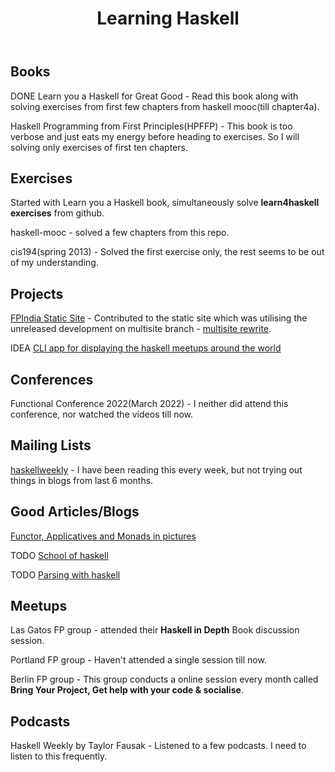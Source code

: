 #+title: Learning Haskell

** Books

***** DONE Learn you a Haskell for Great Good - Read this book along with solving exercises from first few chapters from haskell mooc(till chapter4a).

***** Haskell Programming from First Principles(HPFFP) - This book is too verbose and just eats my energy before heading to exercises. So I will solving only exercises of first ten chapters.

** Exercises

***** Started with Learn you a Haskell book, simultaneously solve *learn4haskell exercises* from github.
***** haskell-mooc - solved a few chapters from this repo.
***** cis194(spring 2013) - Solved the first exercise only, the rest seems to be out of my understanding.

** Projects

***** [[https://github.com/fpindia/fpindia-site][FPIndia Static Site]] - Contributed to the static site which was utilising the unreleased development on multisite branch - [[https://github.com/EmaApps/ema/pull/81][multisite rewrite]].
***** IDEA [[https://github.com/udaycruise2903/ideas/issues/1][CLI app for displaying the haskell meetups around the world]]

** Conferences

***** Functional Conference 2022(March 2022) - I neither did attend this conference, nor watched the videos till now.

** Mailing Lists

***** [[https://haskellweekly.news/][haskellweekly]] - I have been reading this every week, but not trying out things in blogs from last  6 months.

** Good Articles/Blogs

***** [[https://adit.io/posts/2013-04-17-functors,_applicatives,_and_monads_in_pictures.html][Functor, Applicatives and Monads in pictures]]
***** TODO [[https://www.schoolofhaskell.com/school/starting-with-haskell/basics-of-haskell][School of haskell]]
***** TODO [[https://serokell.io/blog/lexing-with-alex][Parsing with haskell]]

** Meetups

***** Las Gatos FP group - attended their *Haskell in Depth* Book discussion session.
***** Portland FP group - Haven't attended a single session till now.
***** Berlin FP group - This group conducts a online session every month called *Bring Your Project, Get help with your code & socialise*.

** Podcasts

***** Haskell Weekly by Taylor Fausak - Listened to a few podcasts. I need to listen to this frequently.
